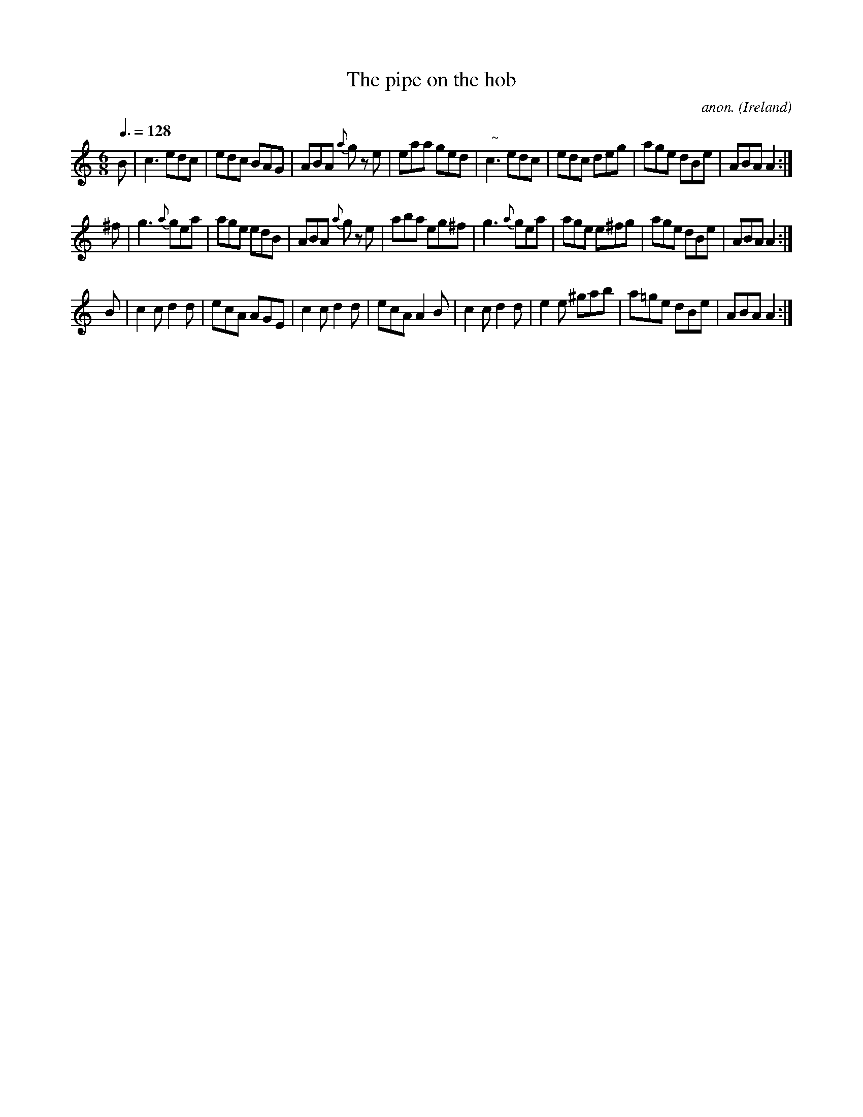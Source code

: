 X:9
T:The pipe on the hob
C:anon.
O:Ireland
B:Francis O'Neill: "The Dance Music of Ireland" (1907) no. 9
R:Double jig
m:Nn3 = n o/n/ (3m/n/o/
M:6/8
L:1/8
Q:3/8=128
K:Am
B|c3 edc|edc BAG|ABA {a}g z e|eaa ged|"  ~"Nc3 edc|edc deg|age dBe|ABAA2:|
^f|g3 {a}gea|age edB|\
ABA {a}g z e|aba eg^f|\
g3 {a}gea|age e^fg|age dBe|ABA A2:|
B|c2cd2d|ecA AGE|c2cd2d|ecA A2B|c2cd2d|e2e ^gab|a=ge dBe|ABAA2:|
